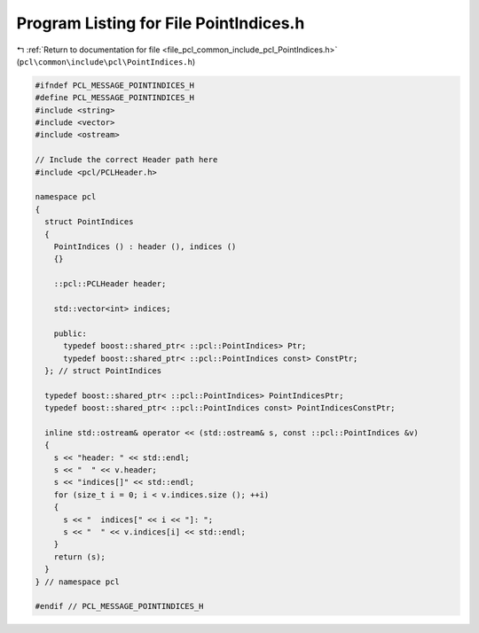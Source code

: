 
.. _program_listing_file_pcl_common_include_pcl_PointIndices.h:

Program Listing for File PointIndices.h
=======================================

|exhale_lsh| :ref:`Return to documentation for file <file_pcl_common_include_pcl_PointIndices.h>` (``pcl\common\include\pcl\PointIndices.h``)

.. |exhale_lsh| unicode:: U+021B0 .. UPWARDS ARROW WITH TIP LEFTWARDS

.. code-block:: cpp

   #ifndef PCL_MESSAGE_POINTINDICES_H
   #define PCL_MESSAGE_POINTINDICES_H
   #include <string>
   #include <vector>
   #include <ostream>
   
   // Include the correct Header path here
   #include <pcl/PCLHeader.h>
   
   namespace pcl
   {
     struct PointIndices
     {
       PointIndices () : header (), indices ()
       {}
   
       ::pcl::PCLHeader header;
   
       std::vector<int> indices;
   
       public:
         typedef boost::shared_ptr< ::pcl::PointIndices> Ptr;
         typedef boost::shared_ptr< ::pcl::PointIndices const> ConstPtr;
     }; // struct PointIndices
   
     typedef boost::shared_ptr< ::pcl::PointIndices> PointIndicesPtr;
     typedef boost::shared_ptr< ::pcl::PointIndices const> PointIndicesConstPtr;
   
     inline std::ostream& operator << (std::ostream& s, const ::pcl::PointIndices &v)
     {
       s << "header: " << std::endl;
       s << "  " << v.header;
       s << "indices[]" << std::endl;
       for (size_t i = 0; i < v.indices.size (); ++i)
       {
         s << "  indices[" << i << "]: ";
         s << "  " << v.indices[i] << std::endl;
       }
       return (s);
     }
   } // namespace pcl
   
   #endif // PCL_MESSAGE_POINTINDICES_H
   
